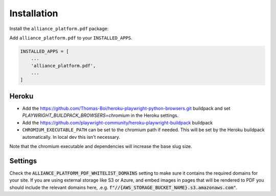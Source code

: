 Installation
------------

Install the ``alliance_platform.pdf`` package:

.. code-block:: bash
    poetry add alliance_platform.pdf

Add ``alliance_platform.pdf`` to your ``INSTALLED_APPS``.

.. code-block:: python

    INSTALLED_APPS = [
        ...
        'alliance_platform.pdf',
        ...
    ]

Heroku
~~~~~~

* Add the https://github.com/Thomas-Boi/heroku-playwright-python-browsers.git buildpack and set `PLAYWRIGHT_BUILDPACK_BROWSERS=chromium` in the Heroku settings.

* Add the https://github.com/playwright-community/heroku-playwright-buildpack buildpack

* ``CHROMIUM_EXECUTABLE_PATH`` can be set to the chromium path if needed. This will be set by the Heroku buildpack automatically. In local dev this isn't necessary.

Note that the chromium executable and dependencies will increase the base slug size.


Settings
~~~~~~~~

Check the :code:`ALLIANCE_PLATFORM_PDF_WHITELIST_DOMAINS` setting to make sure it contains the required domains for your site. If
you are using external storage like S3 or Azure, and embed images in pages that will be rendered to PDF you should include
the relevant domains here, .e.g. :code:`f"//{AWS_STORAGE_BUCKET_NAME}.s3.amazonaws.com"`.
